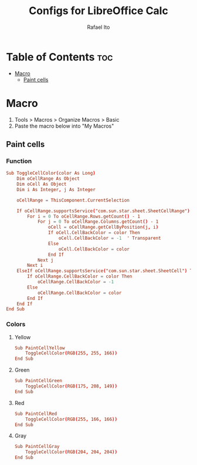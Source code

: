 #+TITLE: Configs for LibreOffice Calc
#+AUTHOR: Rafael Ito
#+DESCRIPTION: configs for LibreOffice Calc
#+STARTUP: showeverything
#+auto_tangle: t

* Table of Contents :toc:
- [[#macro][Macro]]
  - [[#paint-cells][Paint cells]]

* Macro
:PROPERTIES:
:header-args: :tangle macros
:END:
1. Tools > Macros > Organize Macros > Basic
2. Paste the macro below into "My Macros"
** Paint cells
*** Function
#+begin_src conf
Sub ToggleCellColor(color As Long)
    Dim oCellRange As Object
    Dim oCell As Object
    Dim i As Integer, j As Integer

    oCellRange = ThisComponent.CurrentSelection

    If oCellRange.supportsService("com.sun.star.sheet.SheetCellRange") Then
        For i = 0 To oCellRange.Rows.getCount() - 1
            For j = 0 To oCellRange.Columns.getCount() - 1
                oCell = oCellRange.getCellByPosition(j, i)
                If oCell.CellBackColor = color Then
                    oCell.CellBackColor = -1  ' Transparent
                Else
                    oCell.CellBackColor = color
                End If
            Next j
        Next i
    ElseIf oCellRange.supportsService("com.sun.star.sheet.SheetCell") Then
        If oCellRange.CellBackColor = color Then
            oCellRange.CellBackColor = -1
        Else
            oCellRange.CellBackColor = color
        End If
    End If
End Sub
#+end_src
*** Colors
**** Yellow
#+begin_src conf
Sub PaintCellYellow
    ToggleCellColor(RGB(255, 255, 166))
End Sub
#+end_src
**** Green
#+begin_src conf
Sub PaintCellGreen
    ToggleCellColor(RGB(175, 208, 149))
End Sub
#+end_src
**** Red
#+begin_src conf
Sub PaintCellRed
    ToggleCellColor(RGB(255, 166, 166))
End Sub
#+end_src
**** Gray
#+begin_src conf
Sub PaintCellGray
    ToggleCellColor(RGB(204, 204, 204))
End Sub
#+end_src
